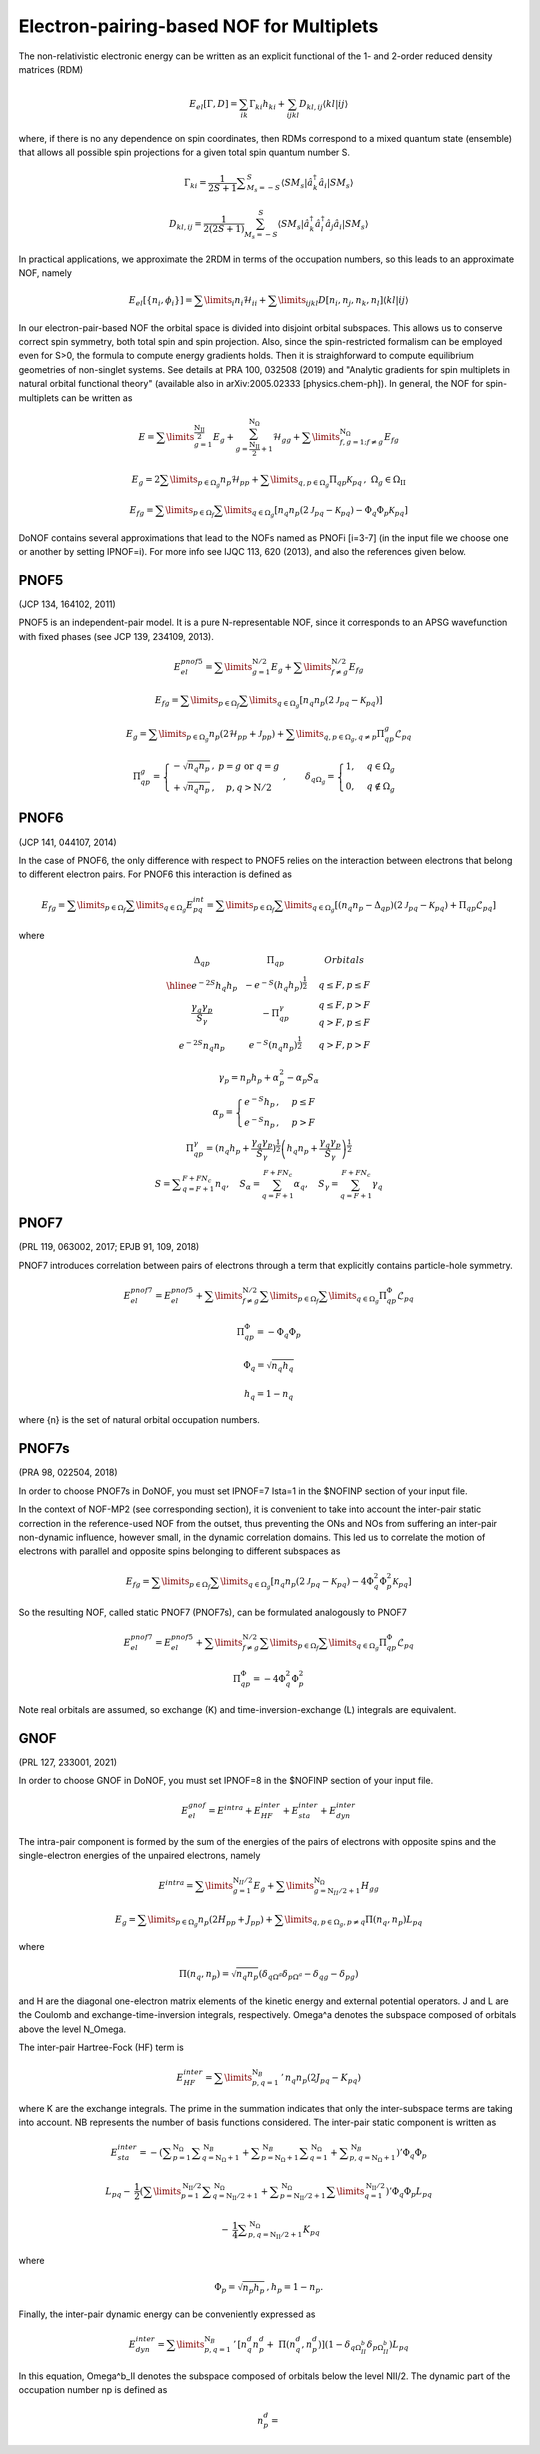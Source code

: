 #########################################
Electron-pairing-based NOF for Multiplets
#########################################

The non-relativistic electronic energy can be written as an explicit functional of the 1- and 2-order reduced density matrices (RDM)

.. math::

    E_{el}[\Gamma,D]=\sum_{ik}\Gamma_{ki}h_{ki}+\sum_{ijkl}D_{kl,ij}\langle kl|ij\rangle
    
where, if there is no any dependence on spin coordinates, then RDMs correspond to a mixed quantum state (ensemble) that allows all possible spin projections for a given total spin quantum number S.

.. math::

    \Gamma_{ki}={\displaystyle \dfrac{1}{2S+1}{\textstyle {\displaystyle \sum_{M_{s}=-S}^{S}}}}\left\langle SM_{s}\right|\hat{a}_{k}^{\dagger}\hat{a}_{i}\left|SM_{s}\right\rangle

.. math::

    D_{kl,ij}={\displaystyle {\textstyle {\displaystyle \dfrac{1}{2\left(2S+1\right)}\sum_{M_{s}=-S}^{S}}}}\left\langle SM_{s}\right|\hat{a}_{k}^{\dagger}\hat{a}_{l}^{\dagger}\hat{a}_{j}\hat{a}_{i}\left|SM_{s}\right\rangle
    
In practical applications, we approximate the 2RDM in terms of the occupation numbers, so this leads to an approximate NOF, namely

.. math::

    E_{el}[\left\{ n_{i},\phi_{i}\right\}]=\sum\limits _{i}n_{i}\mathcal{H}_{ii}+\sum\limits _{ijkl}D[n_{i},n_{j},n_{k},n_{l}]\left\langle kl|ij\right\rangle

In our electron-pair-based NOF the orbital space is divided into disjoint orbital subspaces. This allows us to conserve correct spin symmetry, both total spin and spin projection. Also, since the spin-restricted formalism can be employed even for S>0, the formula to compute energy gradients holds. Then it is straighforward to compute equilibrium geometries of non-singlet systems. See details at PRA 100, 032508 (2019) and "Analytic gradients for spin multiplets in natural orbital functional theory" (available also in arXiv:2005.02333 [physics.chem-ph]). In general, the NOF for spin-multiplets can be written as

.. math::

    E=\sum\limits _{g=1}^{\frac{\mathrm{N_{II}}}{2}}E_{g}+\sum_{g=\frac{\mathrm{N_{II}}}{2}+1}^{\mathrm{N}_{\Omega}}\mathcal{H}_{gg}+\sum\limits _{f,g=1;f\neq g}^{\mathrm{N}_{\Omega}}E_{fg}

.. math::

    E_{g}=2\sum\limits _{p\in\Omega_{g}}n_{p}\mathcal{H}_{pp}+\sum\limits _{q,p\in\Omega_{g}}\Pi_{qp}\mathcal{K}_{pq}\,,\;\Omega{}_{g}\in\Omega_{\mathrm{II}}

.. math::

    E_{fg}=\sum\limits _{p\in\Omega_{f}}\sum\limits _{q\in\Omega_{g}}\left[n_{q}n_{p}\left(2\mathcal{J}_{pq}-\mathcal{K}_{pq}\right)-\Phi_{q}\Phi_{p}\mathcal{K}_{pq}\right]

DoNOF contains several approximations that lead to the NOFs named as PNOFi [i=3-7] (in the input file we choose one or another by setting IPNOF=i). For more info see IJQC 113, 620 (2013), and also the references given below.

PNOF5
-----

(JCP 134, 164102, 2011)

PNOF5 is an independent-pair model. It is a pure N-representable NOF, since it corresponds to an APSG wavefunction with fixed phases (see JCP 139, 234109, 2013).

.. math::

    E_{el}^{pnof5}={\displaystyle \sum\limits _{g=1}^{\mathrm{N}/2} E_{g}}+{\displaystyle \sum\limits _{f\neq g}^{\mathrm{N}/2}}E_{fg}

.. math::

    E_{fg}={\displaystyle \sum\limits _{p\in\Omega_{f}}\sum\limits _{q\in\Omega_{g}}}\left[n_{q}n_{p}\left(2\mathcal{J}_{pq}-\mathcal{K}_{pq}\right)\right]

.. math::
    
    E_{g}={\displaystyle \sum\limits _{p\in\Omega_{g}}}n_{p}\left(2\mathcal{H}_{pp}+\mathcal{J}_{pp}\right)+{\displaystyle \sum\limits _{q,p\in\Omega_{g},q\neq p}}\Pi_{qp}^{g}\mathcal{L}_{pq}
    
.. math::

    \begin{array}{c}\\\Pi_{qp}^{g}=\left\{ \begin{array}{cc}-\sqrt{n_{q}n_{p}}\,, & p=g\textrm{ or }q=g\\+\sqrt{n_{q}n_{p}}\,, & p,q>\mathrm{N}/2\end{array}\right.\;,\qquad\delta_{q\Omega_{g}}=\begin{cases}1, & q\in\Omega_{g}\\0, & q\notin\Omega_{g}\end{cases}\end{array}


PNOF6
-----

(JCP 141, 044107, 2014)

In the case of PNOF6, the only difference with respect to PNOF5 relies on the interaction between electrons that belong to different electron pairs. For PNOF6 this interaction is defined as

.. math::

    E_{fg}={\displaystyle \sum\limits _{p\in\Omega_{f}}\sum\limits _{q\in\Omega_{g}}}E_{pq}^{int}={\displaystyle \sum\limits _{p\in\Omega_{f}}\sum\limits _{q\in\Omega_{g}}}\left[\left(n_{q}n_{p}-\Delta_{qp}\right)\left(2\mathcal{J}_{pq}-\mathcal{K}_{pq}\right)+\Pi_{qp}\mathcal{L}_{pq}\right]

where

.. math::

    \begin{array}{cc|cc|cc}\Delta_{qp} &  & \Pi_{qp} &  &  & Orbitals\\\hline e^{-2S}h_{q}h_{p} &  & -e^{-S}\left(h_{q}h_{p}\right)^{\frac{1}{2}} &  &  & q\leq F,p\leq F\\{\frac{\gamma_{q}\gamma_{p}}{S_{\gamma}}} &  & -\Pi_{qp}^{\gamma} &  &  &\begin{array}{c}q\leq F,p>F\\q>F,p\leq F\end{array}\\e^{-2S}n_{q}n_{p} &  & e^{-S}\left(n_{q}n_{p}\right)^{\frac{1}{2}} &  &  &q>F,p>F\end{array}

.. math::

    \begin{array}{c}\gamma_{p}=n_{p}h_{p}+\alpha_{p}^{2}-\alpha_{p}S_{\alpha}\\\alpha_{p}=\begin{cases}e^{-S}h_{p}\,, & p\leq F\\e^{-S}n_{p}\,, & p>F\end{cases}\\\Pi_{qp}^{\gamma}=\left(n_{q}h_{p}+{\displaystyle \frac{\gamma_{q}\gamma_{p}}{S_{\gamma}}}\right)^{\frac{1}{2}}\left(h_{q}n_{p}+{\frac{\gamma_{q}\gamma_{p}}{S_{\gamma}}}\right)^{\frac{1}{2}}\\S={\displaystyle\sum_{q=F+1}^{F+FN_{c}}}n_{q},\quad S_{\alpha}={\sum_{q=F+1}^{F+FN_{c}}}\alpha_{q},\quad S_{\gamma}={\sum_{q=F+1}^{F+FN_{c}}}\gamma_{q}\end{array}


PNOF7 
-----

(PRL 119, 063002, 2017; EPJB 91, 109, 2018)

PNOF7 introduces correlation between pairs of electrons through a term that explicitly contains particle-hole symmetry.

.. math::

    E_{el}^{pnof7}=E_{el}^{pnof5}+\sum\limits _{f\neq g}^{\mathrm{N}/2}\sum\limits _{p\in\Omega_{f}}\sum\limits_{q\in\Omega_{g}}\Pi_{qp}^{\Phi}\mathcal{L}_{pq}

.. math::

    \Pi_{qp}^{\Phi}=-\Phi_{q}\Phi_{p}

.. math::

    \Phi_{q}=\sqrt{n_{q}h_{q}}

.. math::

    h_{q}=1-n_{q}

where {n} is the set of natural orbital occupation numbers.
    

PNOF7s
------

(PRA 98, 022504, 2018)

In order to choose PNOF7s in DoNOF, you must set IPNOF=7 Ista=1 in the $NOFINP section of your input file.

In the context of NOF-MP2 (see corresponding section), it is convenient to take into account the inter-pair static correction in the reference-used NOF from the outset, thus preventing the ONs and NOs from
suffering an inter-pair non-dynamic influence, however small, in the dynamic correlation domains. This led us to correlate the motion of electrons with parallel and opposite spins belonging to different subspaces as

.. math::

    E_{fg}={\displaystyle \sum\limits _{p\in\Omega_{f}}\sum\limits _{q\in\Omega_{g}}}\left[n_{q}n_{p}\left(2\mathcal{J}_{pq}-\mathcal{K}_{pq}\right)-4\Phi^{2}_{q}\Phi^{2}_{p}\mathcal{K}_{pq}\right]

So the resulting NOF, called static PNOF7 (PNOF7s), can be formulated analogously to PNOF7
    
.. math::

    E_{el}^{pnof7}=E_{el}^{pnof5}+\sum\limits _{f\neq g}^{\mathrm{N}/2}\sum\limits _{p\in\Omega_{f}}\sum\limits_{q\in\Omega_{g}}\Pi_{qp}^{\Phi}\mathcal{L}_{pq}

.. math::

    \Pi_{qp}^{\Phi}=-4\Phi^{2}_{q}\Phi^{2}_{p}

Note real orbitals are assumed, so exchange (K) and time-inversion-exchange (L) integrals are equivalent.


GNOF
----

(PRL 127, 233001, 2021)

In order to choose GNOF in DoNOF, you must set IPNOF=8 in the $NOFINP section of your input file.

.. math::

    E_{el}^{gnof} = E^{intra} + E_{HF}^{inter} + E_{sta}^{inter} + E_{dyn}^{inter}
    
The intra-pair component is formed by the sum of the energies of the pairs of electrons with opposite spins and the single-electron energies of the unpaired electrons, namely    
    
.. math::

    E^{intra} = {\displaystyle \sum\limits _{g=1}^{\mathrm{N}_{II} /2} E_g } 
    +  {\displaystyle \sum\limits _{g=\mathrm{N}_{II} /2 + 1}^{\mathrm{N}_{\Omega}} H_{gg} }
    
.. math::

    E_g = \sum\limits _{p\in\Omega_g} n_p (2H_{pp}+J_{pp}) + \sum\limits _{q,p\in\Omega_g,p\neq q} \Pi \left( n_q,n_p \right) L_{pq}
 
where
 
.. math::

    \Pi\left(n_q,n_p\right) = \sqrt{n_q n_p} \left(\delta_{q\Omega^{a}} \delta_{p\Omega^{a}} - \delta_{qg} - \delta_{pg} \right)
    
and H are the diagonal one-electron matrix elements of the kinetic energy and external potential operators. J and L are the Coulomb and exchange-time-inversion integrals, respectively. Omega^a denotes the subspace composed of orbitals above the level N_Omega. 

The inter-pair Hartree-Fock (HF) term is
    
.. math::

    E _{HF}^{inter} = \sum\limits _{p,q=1}^{\mathrm{N}_B}\,'\, n_q n_p \left( 2J_{pq}-K_{pq} \right)
    
where K are the exchange integrals. The prime in the summation indicates that only the inter-subspace terms are taking into account. NB represents the number of basis functions considered. The inter-pair static component is written as

.. math::

 \begin{array}{c} E _{sta}^{inter} = -\left({ \displaystyle \sum _{p=1}^{\mathrm{N}_{\Omega}} \sum _{q=\mathrm{N}_{\Omega}+1}^{\mathrm{N}_{B}} + \sum _{p=\mathrm{N}_{\Omega}+1}^{\mathrm{N}_{B}} \sum _{q=1}^{\mathrm{N}_{\Omega}}}\right. \left.{\displaystyle  + \sum _{p,q=\mathrm{N}_{\Omega}+1}^{\mathrm{N}_{B}}}\right)' \Phi _{q} \Phi _{p} \\ \\ L _{pq} - \:\dfrac{1}{2}\left({\displaystyle \sum\limits _{p=1}^{\mathrm{N _{II}}/2} \sum _{q=\mathrm{N _{II}}/2+1}^{\mathrm{N}_{\Omega}} + \sum _{p=\mathrm{N _{II}}/2+1}^{\mathrm{N} _{\Omega}}\sum\limits _{q=1}^{\mathrm{N_{II}}/2}}\right)' \Phi_q \Phi_p L _{pq} \\ \\ {\displaystyle \:-\:\dfrac{1}{4} \sum _{p,q=\mathrm{N _{II}}/2+1}^{\mathrm{N}_{\Omega}}}K _{pq}\end{array}
 
where

.. math:: 
 
 \Phi _{p} = \sqrt{n _p h _{p}}\, , h_p = 1 -n_p. 

Finally, the inter-pair dynamic energy can be conveniently expressed as 

.. math:: 

 \begin{array}{c} E_{dyn}^{inter}=\sum\limits _{p,q=1}^{\mathrm{N}_{B}}\,'\, \left[n_{q}^{d}n_{p}^{d} +\;\Pi\left(n_{q}^{d},n_{p}^{d}\right)\right] \left(1-\delta_{q\Omega^{b}_{II}}\delta_{p\Omega^{b}_{II}}\right)L_{pq} \end{array}

In this equation, Omega^b_II denotes the subspace composed of orbitals below the level NII/2. The dynamic part of the occupation number np is defined as

.. math:: 

 n_p^d = 
 
 

